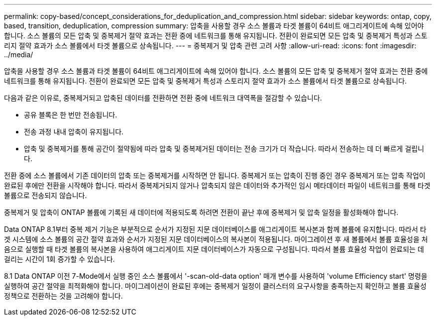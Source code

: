 ---
permalink: copy-based/concept_considerations_for_deduplication_and_compression.html 
sidebar: sidebar 
keywords: ontap, copy, based, transition, deduplication, compression 
summary: 압축을 사용할 경우 소스 볼륨과 타겟 볼륨이 64비트 애그리게이트에 속해 있어야 합니다. 소스 볼륨의 모든 압축 및 중복제거 절약 효과는 전환 중에 네트워크를 통해 유지됩니다. 전환이 완료되면 모든 압축 및 중복제거 특성과 스토리지 절약 효과가 소스 볼륨에서 타겟 볼륨으로 상속됩니다. 
---
= 중복제거 및 압축 관련 고려 사항
:allow-uri-read: 
:icons: font
:imagesdir: ../media/


[role="lead"]
압축을 사용할 경우 소스 볼륨과 타겟 볼륨이 64비트 애그리게이트에 속해 있어야 합니다. 소스 볼륨의 모든 압축 및 중복제거 절약 효과는 전환 중에 네트워크를 통해 유지됩니다. 전환이 완료되면 모든 압축 및 중복제거 특성과 스토리지 절약 효과가 소스 볼륨에서 타겟 볼륨으로 상속됩니다.

다음과 같은 이유로, 중복제거되고 압축된 데이터를 전환하면 전환 중에 네트워크 대역폭을 절감할 수 있습니다.

* 공유 블록은 한 번만 전송됩니다.
* 전송 과정 내내 압축이 유지됩니다.
* 압축 및 중복제거를 통해 공간이 절약됨에 따라 압축 및 중복제거된 데이터는 전송 크기가 더 작습니다. 따라서 전송하는 데 더 빠르게 걸립니다.


전환 중에 소스 볼륨에서 기존 데이터의 압축 또는 중복제거를 시작하면 안 됩니다. 중복제거 또는 압축이 진행 중인 경우 중복제거 또는 압축 작업이 완료된 후에만 전환을 시작해야 합니다. 따라서 중복제거되지 않거나 압축되지 않은 데이터와 추가적인 임시 메타데이터 파일이 네트워크를 통해 타겟 볼륨으로 전송되지 않습니다.

중복제거 및 압축이 ONTAP 볼륨에 기록된 새 데이터에 적용되도록 하려면 전환이 끝난 후에 중복제거 및 압축 일정을 활성화해야 합니다.

Data ONTAP 8.1부터 중복 제거 기능은 부분적으로 순서가 지정된 지문 데이터베이스를 애그리게이트 복사본과 함께 볼륨에 유지합니다. 따라서 타겟 시스템에 소스 볼륨의 공간 절약 효과와 순서가 지정된 지문 데이터베이스의 복사본이 적용됩니다. 마이그레이션 후 새 볼륨에서 볼륨 효율성을 처음으로 실행할 때 타겟 볼륨의 복사본을 사용하여 애그리게이트 지문 데이터베이스가 자동으로 구성됩니다. 따라서 볼륨 효율성 작업이 완료되는 데 걸리는 시간이 1회 증가할 수 있습니다.

8.1 Data ONTAP 이전 7-Mode에서 실행 중인 소스 볼륨에서 '-scan-old-data option' 매개 변수를 사용하여 'volume Efficiency start' 명령을 실행하여 공간 절약을 최적화해야 합니다. 마이그레이션이 완료된 후에는 중복제거 일정이 클러스터의 요구사항을 충족하는지 확인하고 볼륨 효율성 정책으로 전환하는 것을 고려해야 합니다.
